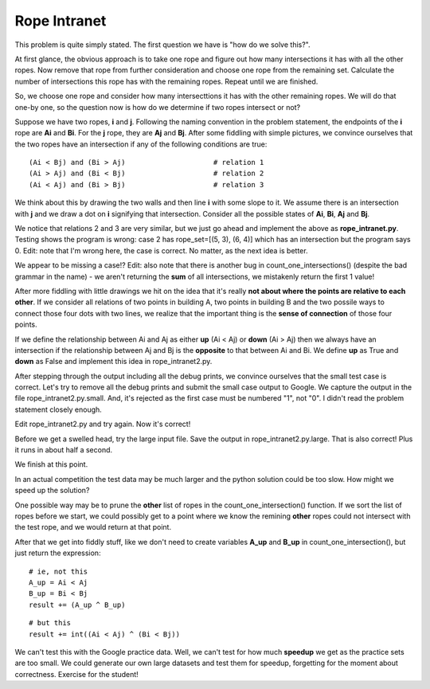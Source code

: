 Rope Intranet
=============

This problem is quite simply stated.  The first question we have is "how do we
solve this?".

At first glance, the obvious approach is to take one rope and figure out how 
many intersections it has with all the other ropes.  Now remove that rope from
further consideration and choose one rope from the remaining set.  Calculate
the number of intersections this rope has with the remaining ropes.  Repeat
until we are finished.

So, we choose one rope and consider how many intersecttions it has with the
other remaining ropes.  We will do that one-by one, so the question now is
how do we determine if two ropes intersect or not?

Suppose we have two ropes, **i** and **j**.  Following the naming convention
in the problem statement, the endpoints of the **i** rope are **Ai** and
**Bi**.  For the **j** rope, they are **Aj** and **Bj**.  After some fiddling
with simple pictures, we convince ourselves that the two ropes have an
intersection if any of the following conditions are true:

::

    (Ai < Bj) and (Bi > Aj)                     # relation 1
    (Ai > Aj) and (Bi < Bj)                     # relation 2
    (Ai < Aj) and (Bi > Bj)                     # relation 3

We think about this by drawing the two walls and then line **i** with some
slope to it.  We assume there is an intersection with **j** and we draw a dot
on **i** signifying that intersection.  Consider all the possible states
of **Ai**, **Bi**, **Aj** and **Bj**.

We notice that relations 2 and 3 are very similar, but we just go ahead and
implement the above as **rope_intranet.py**.  Testing shows the program is
wrong: case 2 has rope_set=[(5, 3), (6, 4)] which has an intersection but the
program says 0.  Edit: note that I'm wrong here, the case is correct.  No
matter, as the next idea is better.

We appear to be missing a case!?  Edit: also note that there is another bug in
count_one_intersections() (despite the bad grammar in the name) - we aren't
returning the **sum** of all intersections, we mistakenly return the first
1 value!

After more fiddling with little drawings we hit on the idea that it's really
**not about where the points are relative to each other**.  If we consider
all relations of two points in building A, two points in building B and the two
possile ways to connect those four dots with two lines, we realize that the 
important thing is the **sense of connection** of those four points.

If we define the relationship between Ai and Aj as either **up** (Ai < Aj) or
**down** (Ai > Aj) then we always have an intersection if the relationship
between Aj and Bj is the **opposite** to that between Ai and Bi.  We define
**up** as True and **down** as False and implement this idea in
rope_intranet2.py.

After stepping through the output including all the debug prints, we convince
ourselves that the small test case is correct.  Let's try to remove all the
debug prints and submit the small case output to Google.  We capture the output
in the file rope_intranet2.py.small.  And, it's rejected as the first case must
be numbered "1", not "0".  I didn't read the problem statement closely enough.

Edit rope_intranet2.py and try again.  Now it's correct!

Before we get a swelled head, try the large input file.  Save the output in
rope_intranet2.py.large.  That is also correct!  Plus it runs in about half
a second.

We finish at this point.

In an actual competition the test data may be much larger and the python
solution could be too slow.  How might we speed up the solution?

One possible way may be to prune the **other** list of ropes in the
count_one_intersection() function.  If we sort the list of ropes before we
start, we could possibly get to a point where we know the remining **other**
ropes could not intersect with the test rope, and we would return at that
point.

After that we get into fiddly stuff, like we don't need to create variables
**A_up** and **B_up** in count_one_intersection(), but just return the
expression:

::

    # ie, not this
    A_up = Ai < Aj
    B_up = Bi < Bj
    result += (A_up ^ B_up)

::

    # but this
    result += int((Ai < Aj) ^ (Bi < Bj))

We can't test this with the Google practice data.  Well, we can't test for
how much **speedup** we get as the practice sets are too small.  We could
generate our own large datasets and test them for speedup, forgetting for
the moment about correctness.  Exercise for the student!
